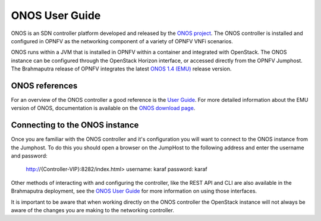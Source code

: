 .. This work is licensed under a Creative Commons Attribution 4.0 International License.
.. http://creativecommons.org/licenses/by/4.0
.. (c) Christopher Price (Ericsson AB)

ONOS User Guide
===============

ONOS is an SDN controller platform developed and released by the
`ONOS project <https://www.onosproject.org>`_.
The ONOS controller is installed and configured in OPNFV as the networking
component of a variety of OPNFV VNFi scenarios.

ONOS runs within a JVM that is installed in OPNFV within a container and
integrated with OpenStack.  The ONOS instance can be configured through the
OpenStack Horizon interface, or accessed directly from the OPNFV Jumphost.  The
Brahmaputra release of OPNFV integrates the latest
`ONOS 1.4 (EMU) <https://wiki.onosproject.org/display/ONOS/Download+packages+and+tutorial+VMs>`_
release version.

ONOS references
---------------

For an overview of the ONOS controller a good reference is the
`User Guide <https://wiki.onosproject.org/display/ONOS/User's+Guide>`_.  For more detailed information
about the EMU version of ONOS, documentation is available on the
`ONOS download page <https://wiki.onosproject.org/display/ONOS/Download+packages+and+tutorial+VMs>`_.

Connecting to the ONOS instance
-------------------------------

Once you are familiar with the ONOS controller and it's configuration
you will want to connect to the ONOS instance from the Jumphost.
To do this you should open a browser on the JumpHost to the following address
and enter the username and password:

  http://{Controller-VIP}:8282/index.html>
  username: karaf
  password: karaf

Other methods of interacting with and configuring the controller, like the REST API
and CLI are also available in the Brahmaputra deployment, see the
`ONOS User Guide <https://wiki.onosproject.org/display/ONOS/User's+Guide>`_
for more information on using those interfaces.

It is important to be aware that when working directly on the ONOS controller
the OpenStack instance will not always be aware of the changes you are making to the
networking controller.
